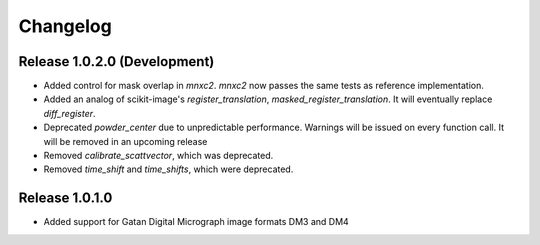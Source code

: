 Changelog
=========

Release 1.0.2.0 (Development)
-----------------------------

* Added control for mask overlap in `mnxc2`. `mnxc2` now passes the same tests as reference implementation.
* Added an analog of scikit-image's `register_translation`, `masked_register_translation`. It will eventually replace `diff_register`.

* Deprecated `powder_center` due to unpredictable performance. Warnings will be issued on every function call. It will be removed in an upcoming release

* Removed `calibrate_scattvector`, which was deprecated.
* Removed `time_shift` and `time_shifts`, which were deprecated.

Release 1.0.1.0
---------------

* Added support for Gatan Digital Micrograph image formats DM3 and DM4
